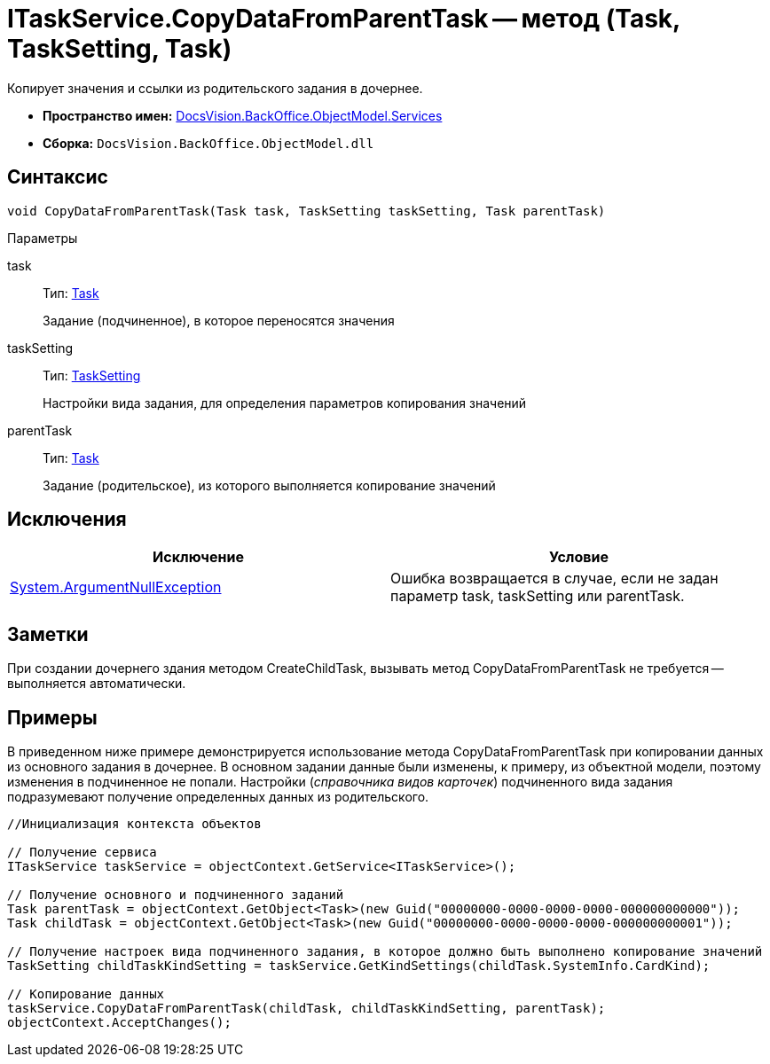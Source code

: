 = ITaskService.CopyDataFromParentTask -- метод (Task, TaskSetting, Task)

Копирует значения и ссылки из родительского задания в дочернее.

* *Пространство имен:* xref:api/DocsVision/BackOffice/ObjectModel/Services/Services_NS.adoc[DocsVision.BackOffice.ObjectModel.Services]
* *Сборка:* `DocsVision.BackOffice.ObjectModel.dll`

== Синтаксис

[source,csharp]
----
void CopyDataFromParentTask(Task task, TaskSetting taskSetting, Task parentTask)
----

Параметры

task::
Тип: xref:api/DocsVision/BackOffice/ObjectModel/Task_CL.adoc[Task]
+
Задание (подчиненное), в которое переносятся значения
taskSetting::
Тип: xref:api/DocsVision/BackOffice/ObjectModel/Services/Entities/KindSetting/TaskSetting_CL.adoc[TaskSetting]
+
Настройки вида задания, для определения параметров копирования значений
parentTask::
Тип: xref:api/DocsVision/BackOffice/ObjectModel/Task_CL.adoc[Task]
+
Задание (родительское), из которого выполняется копирование значений

== Исключения

[cols=",",options="header"]
|===
|Исключение |Условие
|http://msdn.microsoft.com/ru-ru/library/system.argumentnullexception.aspx[System.ArgumentNullException] |Ошибка возвращается в случае, если не задан параметр task, taskSetting или parentTask.
|===

== Заметки

При создании дочернего здания методом CreateChildTask, вызывать метод CopyDataFromParentTask не требуется -- выполняется автоматически.

== Примеры

В приведенном ниже примере демонстрируется использование метода CopyDataFromParentTask при копировании данных из основного задания в дочернее. В основном задании данные были изменены, к примеру, из объектной модели, поэтому изменения в подчиненное не попали. Настройки (_справочника видов карточек_) подчиненного вида задания подразумевают получение определенных данных из родительского.

[source,csharp]
----
//Инициализация контекста объектов

// Получение сервиса
ITaskService taskService = objectContext.GetService<ITaskService>();

// Получение основного и подчиненного заданий
Task parentTask = objectContext.GetObject<Task>(new Guid("00000000-0000-0000-0000-000000000000"));
Task childTask = objectContext.GetObject<Task>(new Guid("00000000-0000-0000-0000-000000000001"));

// Получение настроек вида подчиненного задания, в которое должно быть выполнено копирование значений
TaskSetting childTaskKindSetting = taskService.GetKindSettings(childTask.SystemInfo.CardKind);

// Копирование данных
taskService.CopyDataFromParentTask(childTask, childTaskKindSetting, parentTask);
objectContext.AcceptChanges();
----
